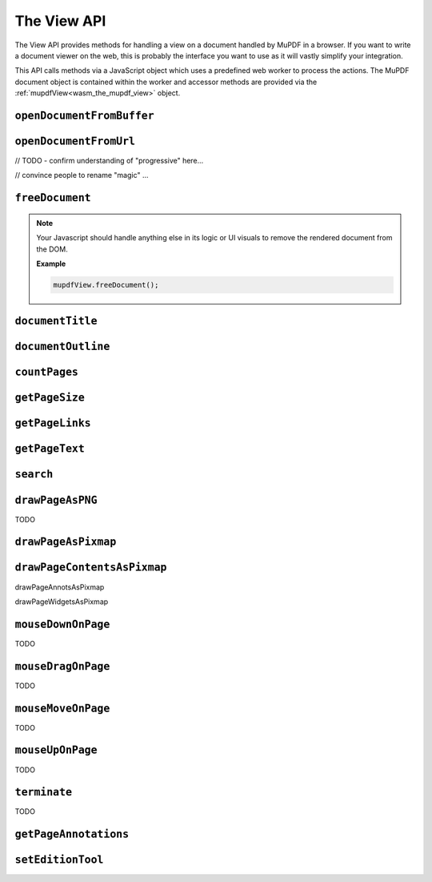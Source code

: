 .. Copyright (C) 2001-2022 Artifex Software, Inc.
.. All Rights Reserved.

.. title::The View API

.. meta::
   :description: MuPDF WASM documentation
   :keywords: MuPDF, wasm


The View API
==============

The View API provides methods for handling a view on a document handled by MuPDF in a browser. If you want to write a document viewer on the web, this is probably the interface you want to use as it will vastly simplify your integration.

This API calls methods via a JavaScript object which uses a predefined web worker to process the actions. The MuPDF document object is contained within the worker and accessor methods are provided via the :ref:`mupdfView<wasm_the_mupdf_view>` object.




.. _wasm_view_api_openDocumentFromBuffer:


``openDocumentFromBuffer``
~~~~~~~~~~~~~~~~~~~~~~~~~~

.. method:: openDocumentFromBuffer(buffer, title)

  Opens a document from an `array buffer`_ of data with a given file name.

  :arg buffer: ``ArrayBuffer``.
  :arg title: ``String``.


  **Example**


  .. code-block:: javascript

    mupdfView.openDocumentFromBuffer(await file.arrayBuffer(), file.name);





``openDocumentFromUrl``
~~~~~~~~~~~~~~~~~~~~~~~~~~


// TODO  - confirm understanding of "progressive" here...

// convince people to rename "magic" ...


.. method:: openDocumentFromUrl(url, contentLength, progressive, prefetch, magic)

  Opens a document from a given url.

  :arg url: ``String``.
  :arg contentLength: ``Number``.
  :arg progressive: ``Number`` the progressive load buffer size.
  :arg prefetch: ``Number`` A boolean representation, should be ``1`` or ``0``.
  :arg magic: ``String`` the "magic" parameter should be a string and can be used for filename, extension, content type or url. Essentially it is required to figure out filetype.

  **Example**

  .. code-block:: javascript

    mupdfView.openDocumentFromUrl("samples/pdfref13.pdf", 4868238, 512, 0, "application/pdf");



``freeDocument``
~~~~~~~~~~~~~~~~~~~~~~~~~~


.. method:: freeDocument()

  Frees any instance of a :title:`MuPDF` :ref:`Document<mupdf_api_document_class>` from memory.


.. note::

  Your Javascript should handle anything else in its logic or UI visuals to remove the rendered document from the DOM.

  **Example**

  .. code-block:: javascript

    mupdfView.freeDocument();


``documentTitle``
~~~~~~~~~~~~~~~~~~~~~~~~~~


.. method:: documentTitle()

  Returns the document's title.

  :return: ``String``.

  **Example**

  .. code-block:: javascript

    var title = mupdfView.documentTitle();


``documentOutline``
~~~~~~~~~~~~~~~~~~~~~~~~~~


.. method:: documentOutline()

  Returns a Promise_.

  The object delivered by the Promise_ is the document outline as a multi-dimensional array of bookmark objects. Each object therein represents the title and page number for the bookmark.

  :return: ``Promise`` The result delivered by the promise is an array of objects with properties as follows:

    .. list-table::
       :header-rows: 1

       * - **Property**
         - **Type**
       * - ``title``
         - ``String``
       * - ``page``
         - ``Number``
       * - ``down``
         - ``Object`` or ``undefined`` - this object represents the next object in the array (if any)


  .. note::

      "Outline" is also known as "Table of Contents" or "Bookmarks". These terms can all be considered to be synonymous.


  **Example**

  .. code-block:: javascript

    function printOutline() {

      mupdfView.documentOutline().then((bookmarks) => {
          for (let bookmark of bookmarks) {
            logBookmark(bookmark)
          }
      });

      function logBookmark(bookmark) {
        console.log(`bookmark title=${bookmark.title}, page=${bookmark.page}, down=${bookmark.down}`);

        if (bookmark.down) {
          for (let item of bookmark.down) {
            logBookmark(item);
          }
        }

      }

    }


``countPages``
~~~~~~~~~~~~~~~~~~~~~~~~~~


.. method:: countPages()

  Returns a Promise_.

  :return: ``Promise`` The result delivered by the promise is a number representing the document page count.


  **Example**

  .. code-block:: javascript

    mupdfView.countPages().then((pageCount) => {
      console.log(`result=${pageCount}`);
    });




``getPageSize``
~~~~~~~~~~~~~~~~~~~~~~~~~~


.. method:: getPageSize(pageNumber)

  Returns a Promise_.


  :arg pageNumber: ``Number``.
  :return: ``Promise`` The result delivered by the promise is an object representing the page size as follows:

    .. list-table::
         :header-rows: 1

         * - **Property**
           - **Type**
         * - ``width``
           - ``Number``
         * - ``height``
           - ``Number``


  **Example**

  .. code-block:: javascript

    mupdfView.getPageSize(1).then((size) => {
        console.log(`size width=${size.width}, height=${size.height}`);
    });



``getPageLinks``
~~~~~~~~~~~~~~~~~~~~~~~~~~

.. method:: getPageLinks(pageNumber)

  Returns a Promise_.


  :arg pageNumber: ``Number``.
  :return: ``Promise`` The result delivered by the promise is an array of objects (or ``null`` if there are no links on the page). An object in the array represents a page link as follows:

    .. list-table::
         :header-rows: 1

         * - **Property**
           - **Type**
         * - ``x``
           - ``Number``
         * - ``y``
           - ``Number``
         * - ``w``
           - ``Number``
         * - ``h``
           - ``Number``
         * - ``href``
           - ``String``


    **Example**

    .. code-block:: javascript

      mupdfView.getPageLinks(281).then((links) => {

        for (let link of links) {
          console.log(`x=${link.x}, y=${link.y}, w=${link.w}, h=${link.h}, href=${link.href}`);
        }

      });





``getPageText``
~~~~~~~~~~~~~~~~~~~~~~~~~~

.. method:: getPageText(pageNumber)

  Returns a Promise_.

  :arg pageNumber: ``Number``.
  :return: ``Promise`` The result delivered by the promise is an object representing the page text in the :ref:`Structured Text<mupdf_api_sTextPage_class>` :title:`JSON` format.

  **Example**

    .. code-block:: javascript

      mupdfView.getPageText(1).then((obj) => {
          let str = JSON.stringify(obj);
          console.log(`str=${str}`);
      });



``search``
~~~~~~~~~~~~~~~~~~~~~~~~~~

.. method:: search(pageNumber, needle)

  Returns a Promise_.

  :arg pageNumber: ``Number``.
  :arg needle: ``String`` Case in-sensitive search term.
  :return: ``Promise`` The result delivered by the promise is an array representing the search results. An object in the array represents the coordinate and metric results for the text instance as follows:

    .. list-table::
         :header-rows: 1

         * - **Property**
           - **Type**
         * - ``x``
           - ``Number``
         * - ``y``
           - ``Number``
         * - ``w``
           - ``Number``
         * - ``h``
           - ``Number``

  **Example**

    .. code-block:: javascript

      mupdfView.search(2, "the").then((results) => {
          for (let result of results) {
            console.log(`x=${result.x}, y=${result.y}, w=${result.w}, h=${result.h}`);
          }
      });


``drawPageAsPNG``
~~~~~~~~~~~~~~~~~~~~~~~~~~

TODO

``drawPageAsPixmap``
~~~~~~~~~~~~~~~~~~~~~~~~~~

``drawPageContentsAsPixmap``
~~~~~~~~~~~~~~~~~~~~~~~~~~~~~~~~~~~~~~~~~~~~~~~~~~~~


drawPageAnnotsAsPixmap

drawPageWidgetsAsPixmap


``mouseDownOnPage``
~~~~~~~~~~~~~~~~~~~~~~~~~~

TODO


``mouseDragOnPage``
~~~~~~~~~~~~~~~~~~~~~~~~~~

TODO


``mouseMoveOnPage``
~~~~~~~~~~~~~~~~~~~~~~~~~~

TODO


``mouseUpOnPage``
~~~~~~~~~~~~~~~~~~~~~~~~~~

TODO



``terminate``
~~~~~~~~~~~~~~~~~~~~~~~~~~

TODO


``getPageAnnotations``
~~~~~~~~~~~~~~~~~~~~~~~~~~


``setEditionTool``
~~~~~~~~~~~~~~~~~~~~


.. External URLS

.. _array buffer: https://developer.mozilla.org/en-US/docs/Web/JavaScript/Reference/Global_Objects/ArrayBuffer

.. _Promise: https://developer.mozilla.org/en-US/docs/Web/JavaScript/Reference/Global_Objects/Promise


